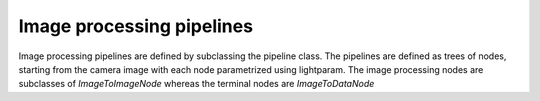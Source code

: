 Image processing pipelines
==========================

Image processing pipelines are defined by subclassing the pipeline class.
The pipelines are defined as trees of nodes, starting from the camera image
with each node parametrized using lightparam.
The image processing nodes are subclasses of `ImageToImageNode` whereas the terminal
nodes are `ImageToDataNode`